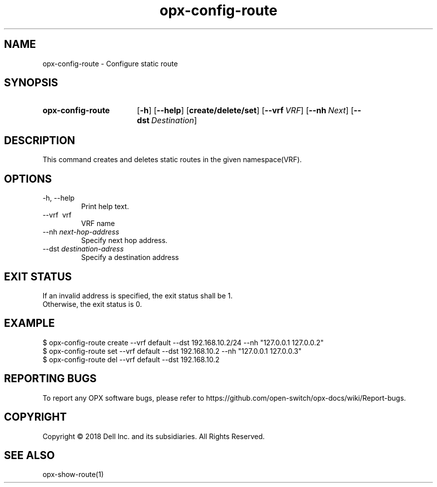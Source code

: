 .TH opx-config-route "1" "2018-12-10" OPX "OPX utilities"
.SH NAME
opx-config-route \- Configure static route
.SH SYNOPSIS
.SY opx-config-route
.OP \-h
.OP \-\-help
.OP create/delete/set
.OP \-\-vrf VRF name
.OP \-\-nh Next hop address
.OP \-\-dst Destination address
.YS
.SH DESCRIPTION
This command creates and deletes static routes in the given namespace(VRF). 
.SH OPTIONS
.TP
\-h, \-\-help
Print help text.
.TP
\-\-vrf \ vrf
VRF name
.TP
.RI --nh \ next-hop-address
Specify next hop address.
.TP
.RI --dst \ destination-adress
Specify a destination address 
.SH EXIT STATUS
If an invalid address is specified, the exit status shall be 1.
.br
Otherwise, the exit status is 0.
.SH EXAMPLE
.nf
.eo
$ opx-config-route create --vrf default --dst 192.168.10.2/24 --nh "127.0.0.1 127.0.0.2" 
$ opx-config-route set --vrf default --dst 192.168.10.2 --nh "127.0.0.1 127.0.0.3"
$ opx-config-route del --vrf default --dst 192.168.10.2 
.ec
.fi
.SH REPORTING BUGS
To report any OPX software bugs, please refer to https://github.com/open-switch/opx-docs/wiki/Report-bugs.
.SH COPYRIGHT
Copyright \(co 2018 Dell Inc. and its subsidiaries. All Rights Reserved.
.SH SEE ALSO
opx-show-route(1)
